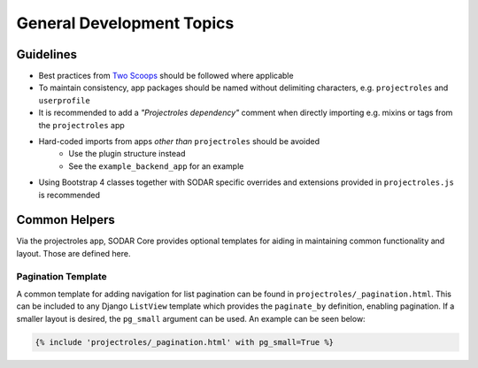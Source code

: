 .. _dev_general:


General Development Topics
^^^^^^^^^^^^^^^^^^^^^^^^^^


Guidelines
==========

- Best practices from `Two Scoops <https://www.twoscoopspress.com/>`_
  should be followed where applicable
- To maintain consistency, app packages should be named without delimiting
  characters, e.g. ``projectroles`` and ``userprofile``
- It is recommended to add a *"Projectroles dependency"* comment when directly
  importing e.g. mixins or tags from the ``projectroles`` app
- Hard-coded imports from apps *other than* ``projectroles`` should be avoided
    - Use the plugin structure instead
    - See the ``example_backend_app`` for an example
- Using Bootstrap 4 classes together with SODAR specific overrides and
  extensions provided in ``projectroles.js`` is recommended


Common Helpers
==============

Via the projectroles app, SODAR Core provides optional templates for aiding in
maintaining common functionality and layout. Those are defined here.

Pagination Template
-------------------

A common template for adding navigation for list pagination can be found in
``projectroles/_pagination.html``. This can be included to any Django
``ListView`` template which provides the ``paginate_by`` definition, enabling
pagination. If a smaller layout is desired, the ``pg_small`` argument can be
used. An example can be seen below:

.. code-block:: django

    {% include 'projectroles/_pagination.html' with pg_small=True %}
